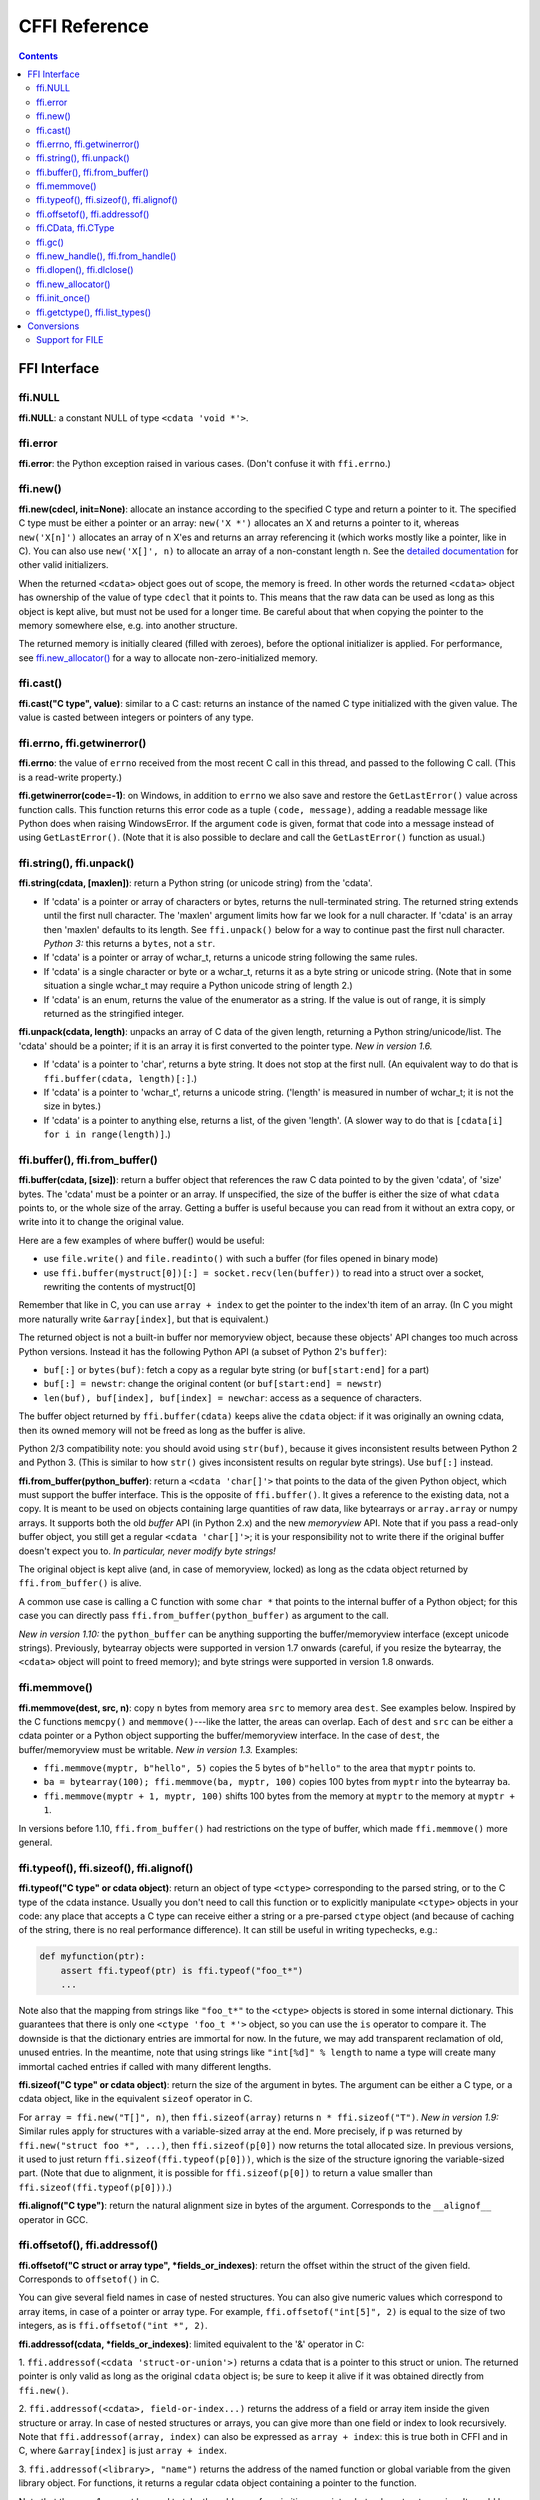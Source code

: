 ================================
CFFI Reference
================================

.. contents::


FFI Interface
-------------


ffi.NULL
++++++++

**ffi.NULL**: a constant NULL of type ``<cdata 'void *'>``.


ffi.error
+++++++++

**ffi.error**: the Python exception raised in various cases.  (Don't
confuse it with ``ffi.errno``.)


ffi.new()
+++++++++

**ffi.new(cdecl, init=None)**:
allocate an instance according to the specified C type and return a
pointer to it.  The specified C type must be either a pointer or an
array: ``new('X *')`` allocates an X and returns a pointer to it,
whereas ``new('X[n]')`` allocates an array of n X'es and returns an
array referencing it (which works mostly like a pointer, like in C).
You can also use ``new('X[]', n)`` to allocate an array of a
non-constant length n.  See the `detailed documentation`__ for other
valid initializers.

.. __: using.html#working

When the returned ``<cdata>`` object goes out of scope, the memory is
freed.  In other words the returned ``<cdata>`` object has ownership of
the value of type ``cdecl`` that it points to.  This means that the raw
data can be used as long as this object is kept alive, but must not be
used for a longer time.  Be careful about that when copying the
pointer to the memory somewhere else, e.g. into another structure.

The returned memory is initially cleared (filled with zeroes), before
the optional initializer is applied.  For performance, see
`ffi.new_allocator()`_ for a way to allocate non-zero-initialized
memory.


ffi.cast()
++++++++++

**ffi.cast("C type", value)**: similar to a C cast: returns an
instance of the named C type initialized with the given value.  The
value is casted between integers or pointers of any type.


.. _ffi-errno:
.. _ffi-getwinerror:

ffi.errno, ffi.getwinerror()
++++++++++++++++++++++++++++

**ffi.errno**: the value of ``errno`` received from the most recent C call
in this thread, and passed to the following C call.  (This is a read-write
property.)

**ffi.getwinerror(code=-1)**: on Windows, in addition to ``errno`` we
also save and restore the ``GetLastError()`` value across function
calls.  This function returns this error code as a tuple ``(code,
message)``, adding a readable message like Python does when raising
WindowsError.  If the argument ``code`` is given, format that code into
a message instead of using ``GetLastError()``.
(Note that it is also possible to declare and call the ``GetLastError()``
function as usual.)


.. _ffi-string:
.. _ffi-unpack:

ffi.string(), ffi.unpack()
++++++++++++++++++++++++++

**ffi.string(cdata, [maxlen])**: return a Python string (or unicode
string) from the 'cdata'.

- If 'cdata' is a pointer or array of characters or bytes, returns the
  null-terminated string.  The returned string extends until the first
  null character.  The 'maxlen' argument limits how far we look for a
  null character.  If 'cdata' is an
  array then 'maxlen' defaults to its length.  See ``ffi.unpack()`` below
  for a way to continue past the first null character.  *Python 3:* this
  returns a ``bytes``, not a ``str``.

- If 'cdata' is a pointer or array of wchar_t, returns a unicode string
  following the same rules.

- If 'cdata' is a single character or byte or a wchar_t, returns it as a
  byte string or unicode string.  (Note that in some situation a single
  wchar_t may require a Python unicode string of length 2.)

- If 'cdata' is an enum, returns the value of the enumerator as a string.
  If the value is out of range, it is simply returned as the stringified
  integer.

**ffi.unpack(cdata, length)**: unpacks an array of C data of the given
length, returning a Python string/unicode/list.  The 'cdata' should be
a pointer; if it is an array it is first converted to the pointer
type.  *New in version 1.6.*

- If 'cdata' is a pointer to 'char', returns a byte string.  It does
  not stop at the first null.  (An equivalent way to do that is
  ``ffi.buffer(cdata, length)[:]``.)

- If 'cdata' is a pointer to 'wchar_t', returns a unicode string.
  ('length' is measured in number of wchar_t; it is not the size in
  bytes.)

- If 'cdata' is a pointer to anything else, returns a list, of the
  given 'length'.  (A slower way to do that is ``[cdata[i] for i in
  range(length)]``.)


.. _ffi-buffer:
.. _ffi-from-buffer:

ffi.buffer(), ffi.from_buffer()
+++++++++++++++++++++++++++++++

**ffi.buffer(cdata, [size])**: return a buffer object that references
the raw C data pointed to by the given 'cdata', of 'size' bytes.  The
'cdata' must be a pointer or an array.  If unspecified, the size of the
buffer is either the size of what ``cdata`` points to, or the whole size
of the array.  Getting a buffer is useful because you can read from it
without an extra copy, or write into it to change the original value.

Here are a few examples of where buffer() would be useful:

-  use ``file.write()`` and ``file.readinto()`` with
   such a buffer (for files opened in binary mode)

-  use ``ffi.buffer(mystruct[0])[:] = socket.recv(len(buffer))`` to read
   into a struct over a socket, rewriting the contents of mystruct[0]

Remember that like in C, you can use ``array + index`` to get the pointer
to the index'th item of an array.  (In C you might more naturally write
``&array[index]``, but that is equivalent.)

The returned object is not a built-in buffer nor memoryview object,
because these objects' API changes too much across Python versions.
Instead it has the following Python API (a subset of Python 2's
``buffer``):

- ``buf[:]`` or ``bytes(buf)``: fetch a copy as a regular byte string (or
  ``buf[start:end]`` for a part)

- ``buf[:] = newstr``: change the original content (or ``buf[start:end]
  = newstr``)

- ``len(buf), buf[index], buf[index] = newchar``: access as a sequence
  of characters.

The buffer object returned by ``ffi.buffer(cdata)`` keeps alive the
``cdata`` object: if it was originally an owning cdata, then its
owned memory will not be freed as long as the buffer is alive.

Python 2/3 compatibility note: you should avoid using ``str(buf)``,
because it gives inconsistent results between Python 2 and Python 3.
(This is similar to how ``str()`` gives inconsistent results on regular
byte strings).  Use ``buf[:]`` instead.

**ffi.from_buffer(python_buffer)**: return a ``<cdata 'char[]'>`` that
points to the data of the given Python object, which must support the
buffer interface.  This is the opposite of ``ffi.buffer()``.  It gives
a reference to the existing data, not a copy.
It is meant to be used on objects
containing large quantities of raw data, like bytearrays
or ``array.array`` or numpy
arrays.  It supports both the old *buffer* API (in Python 2.x) and the
new *memoryview* API.  Note that if you pass a read-only buffer object,
you still get a regular ``<cdata 'char[]'>``; it is your responsibility
not to write there if the original buffer doesn't expect you to.
*In particular, never modify byte strings!*

The original object is kept alive (and, in case
of memoryview, locked) as long as the cdata object returned by
``ffi.from_buffer()`` is alive.

A common use case is calling a C function with some ``char *`` that
points to the internal buffer of a Python object; for this case you
can directly pass ``ffi.from_buffer(python_buffer)`` as argument to
the call.

*New in version 1.10:* the ``python_buffer`` can be anything supporting
the buffer/memoryview interface (except unicode strings).  Previously,
bytearray objects were supported in version 1.7 onwards (careful, if you
resize the bytearray, the ``<cdata>`` object will point to freed
memory); and byte strings were supported in version 1.8 onwards.


ffi.memmove()
+++++++++++++

**ffi.memmove(dest, src, n)**: copy ``n`` bytes from memory area
``src`` to memory area ``dest``.  See examples below.  Inspired by the
C functions ``memcpy()`` and ``memmove()``---like the latter, the
areas can overlap.  Each of ``dest`` and ``src`` can be either a cdata
pointer or a Python object supporting the buffer/memoryview interface.
In the case of ``dest``, the buffer/memoryview must be writable.
*New in version 1.3.*  Examples:

* ``ffi.memmove(myptr, b"hello", 5)`` copies the 5 bytes of
  ``b"hello"`` to the area that ``myptr`` points to.

* ``ba = bytearray(100); ffi.memmove(ba, myptr, 100)`` copies 100
  bytes from ``myptr`` into the bytearray ``ba``.

* ``ffi.memmove(myptr + 1, myptr, 100)`` shifts 100 bytes from
  the memory at ``myptr`` to the memory at ``myptr + 1``.

In versions before 1.10, ``ffi.from_buffer()`` had restrictions on the
type of buffer, which made ``ffi.memmove()`` more general.

.. _ffi-typeof:
.. _ffi-sizeof:
.. _ffi-alignof:

ffi.typeof(), ffi.sizeof(), ffi.alignof()
+++++++++++++++++++++++++++++++++++++++++

**ffi.typeof("C type" or cdata object)**: return an object of type
``<ctype>`` corresponding to the parsed string, or to the C type of the
cdata instance.  Usually you don't need to call this function or to
explicitly manipulate ``<ctype>`` objects in your code: any place that
accepts a C type can receive either a string or a pre-parsed ``ctype``
object (and because of caching of the string, there is no real
performance difference).  It can still be useful in writing typechecks,
e.g.:

.. code-block:: python
  
    def myfunction(ptr):
        assert ffi.typeof(ptr) is ffi.typeof("foo_t*")
        ...

Note also that the mapping from strings like ``"foo_t*"`` to the
``<ctype>`` objects is stored in some internal dictionary.  This
guarantees that there is only one ``<ctype 'foo_t *'>`` object, so you
can use the ``is`` operator to compare it.  The downside is that the
dictionary entries are immortal for now.  In the future, we may add
transparent reclamation of old, unused entries.  In the meantime, note
that using strings like ``"int[%d]" % length`` to name a type will
create many immortal cached entries if called with many different
lengths.

**ffi.sizeof("C type" or cdata object)**: return the size of the
argument in bytes.  The argument can be either a C type, or a cdata object,
like in the equivalent ``sizeof`` operator in C.

For ``array = ffi.new("T[]", n)``, then ``ffi.sizeof(array)`` returns
``n * ffi.sizeof("T")``.  *New in version 1.9:* Similar rules apply for
structures with a variable-sized array at the end.  More precisely, if
``p`` was returned by ``ffi.new("struct foo *", ...)``, then
``ffi.sizeof(p[0])`` now returns the total allocated size.  In previous
versions, it used to just return ``ffi.sizeof(ffi.typeof(p[0]))``, which
is the size of the structure ignoring the variable-sized part.  (Note
that due to alignment, it is possible for ``ffi.sizeof(p[0])`` to return
a value smaller than ``ffi.sizeof(ffi.typeof(p[0]))``.)

**ffi.alignof("C type")**: return the natural alignment size in bytes of
the argument.  Corresponds to the ``__alignof__`` operator in GCC.


.. _ffi-offsetof:
.. _ffi-addressof:

ffi.offsetof(), ffi.addressof()
+++++++++++++++++++++++++++++++

**ffi.offsetof("C struct or array type", \*fields_or_indexes)**: return the
offset within the struct of the given field.  Corresponds to ``offsetof()``
in C.

You can give several field names in case of nested structures.  You
can also give numeric values which correspond to array items, in case
of a pointer or array type.  For example, ``ffi.offsetof("int[5]", 2)``
is equal to the size of two integers, as is ``ffi.offsetof("int *", 2)``.


**ffi.addressof(cdata, \*fields_or_indexes)**: limited equivalent to
the '&' operator in C:

1. ``ffi.addressof(<cdata 'struct-or-union'>)`` returns a cdata that
is a pointer to this struct or union.  The returned pointer is only
valid as long as the original ``cdata`` object is; be sure to keep it
alive if it was obtained directly from ``ffi.new()``.

2. ``ffi.addressof(<cdata>, field-or-index...)`` returns the address
of a field or array item inside the given structure or array.  In case
of nested structures or arrays, you can give more than one field or
index to look recursively.  Note that ``ffi.addressof(array, index)``
can also be expressed as ``array + index``: this is true both in CFFI
and in C, where ``&array[index]`` is just ``array + index``.

3. ``ffi.addressof(<library>, "name")`` returns the address of the
named function or global variable from the given library object.
For functions, it returns a regular cdata
object containing a pointer to the function.

Note that the case 1. cannot be used to take the address of a
primitive or pointer, but only a struct or union.  It would be
difficult to implement because only structs and unions are internally
stored as an indirect pointer to the data.  If you need a C int whose
address can be taken, use ``ffi.new("int[1]")`` in the first place;
similarly, for a pointer, use ``ffi.new("foo_t *[1]")``.


.. _ffi-cdata:
.. _ffi-ctype:

ffi.CData, ffi.CType
++++++++++++++++++++

**ffi.CData, ffi.CType**: the Python type of the objects referred to
as ``<cdata>`` and ``<ctype>`` in the rest of this document.  Note
that some cdata objects may be actually of a subclass of
``ffi.CData``, and similarly with ctype, so you should check with
``if isinstance(x, ffi.CData)``.  Also, ``<ctype>`` objects have
a number of attributes for introspection: ``kind`` and ``cname`` are
always present, and depending on the kind they may also have
``item``, ``length``, ``fields``, ``args``, ``result``, ``ellipsis``,
``abi``, ``elements`` and ``relements``.


ffi.gc()
++++++++

**ffi.gc(cdata, destructor)**: return a new cdata object that points to the
same data.  Later, when this new cdata object is garbage-collected,
``destructor(old_cdata_object)`` will be called.  Example of usage:
``ptr = ffi.gc(lib.custom_malloc(42), lib.custom_free)``.
Note that like objects
returned by ``ffi.new()``, the returned pointer objects have *ownership*,
which means the destructor is called as soon as *this* exact returned
object is garbage-collected.

**ffi.gc(ptr, None)**: removes the ownership on a object returned by a
regular call to ``ffi.gc``, and no destructor will be called when it
is garbage-collected.  The object is modified in-place, and the
function returns ``None``.  *New in version 1.7: ffi.gc(ptr, None)*

Note that ``ffi.gc()`` should be avoided for large memory allocations or
for limited resources.  This is particularly true on PyPy: its GC does
not know how much memory or how many resources the returned ``ptr``
holds.  It will only run its GC when enough memory it knows about has
been allocated (and thus run the destructor possibly later than you
would expect).  Moreover, the destructor is called in whatever thread
PyPy is at that moment, which might be a problem for some C libraries.
In these cases, consider writing a wrapper class with custom ``__enter__()``
and ``__exit__()`` methods, allocating and freeing the C data at known
points in time, and using it in a ``with`` statement.


.. _ffi-new-handle:
.. _ffi-from-handle:

ffi.new_handle(), ffi.from_handle()
+++++++++++++++++++++++++++++++++++

**ffi.new_handle(python_object)**: return a non-NULL cdata of type
``void *`` that contains an opaque reference to ``python_object``.  You
can pass it around to C functions or store it into C structures.  Later,
you can use **ffi.from_handle(p)** to retrieve the original
``python_object`` from a value with the same ``void *`` pointer.
*Calling ffi.from_handle(p) is invalid and will likely crash if
the cdata object returned by new_handle() is not kept alive!*

See a `typical usage example`_ below.

(In case you are wondering, this ``void *`` is not the ``PyObject *``
pointer.  This wouldn't make sense on PyPy anyway.)

The ``ffi.new_handle()/from_handle()`` functions *conceptually* work
like this:

* ``new_handle()`` returns cdata objects that contains references to
  the Python objects; we call them collectively the "handle" cdata
  objects.  The ``void *`` value in these handle cdata objects are
  random but unique.

* ``from_handle(p)`` searches all live "handle" cdata objects for the
  one that has the same value ``p`` as its ``void *`` value.  It then
  returns the Python object referenced by that handle cdata object.
  If none is found, you get "undefined behavior" (i.e. crashes).

The "handle" cdata object keeps the Python object alive, similar to
how ``ffi.new()`` returns a cdata object that keeps a piece of memory
alive.  If the handle cdata object *itself* is not alive any more,
then the association ``void * -> python_object`` is dead and
``from_handle()`` will crash.

*New in version 1.4:* two calls to ``new_handle(x)`` are guaranteed to
return cdata objects with different ``void *`` values, even with the
same ``x``.  This is a useful feature that avoids issues with unexpected
duplicates in the following trick: if you need to keep alive the
"handle" until explicitly asked to free it, but don't have a natural
Python-side place to attach it to, then the easiest is to ``add()`` it
to a global set.  It can later be removed from the set by
``global_set.discard(p)``, with ``p`` any cdata object whose ``void *``
value compares equal.

.. _`typical usage example`:

Usage example: suppose you have a C library where you must call a
``lib.process_document()`` function which invokes some callback.  The
``process_document()`` function receives a pointer to a callback and a
``void *`` argument.  The callback is then invoked with the ``void
*data`` argument that is equal to the provided value.  In this typical
case, you can implement it like this (out-of-line API mode)::

    class MyDocument:
        ...

        def process(self):
            h = ffi.new_handle(self)
            lib.process_document(lib.my_callback,   # the callback
                                 h,                 # 'void *data'
                                 args...)
            # 'h' stays alive until here, which means that the
            # ffi.from_handle() done in my_callback() during
            # the call to process_document() is safe

        def callback(self, arg1, arg2):
            ...

    # the actual callback is this one-liner global function:
    @ffi.def_extern
    def my_callback(arg1, arg2, data):
        return ffi.from_handle(data).callback(arg1, arg2)


.. _ffi-dlopen:
.. _ffi-dlclose:

ffi.dlopen(), ffi.dlclose()
+++++++++++++++++++++++++++

**ffi.dlopen(libpath, [flags])**: opens and returns a "handle" to a
dynamic library, as a ``<lib>`` object.  See `Preparing and
Distributing modules`_.

**ffi.dlclose(lib)**: explicitly closes a ``<lib>`` object returned
by ``ffi.dlopen()``.

**ffi.RLTD_...**: constants: flags for ``ffi.dlopen()``.


ffi.new_allocator()
+++++++++++++++++++

**ffi.new_allocator(alloc=None, free=None, should_clear_after_alloc=True)**:
returns a new allocator.  An "allocator" is a callable that behaves like
``ffi.new()`` but uses the provided low-level ``alloc`` and ``free``
functions.  *New in version 1.2.*

``alloc()`` is invoked with the size as sole argument.  If it returns
NULL, a MemoryError is raised.  Later, if ``free`` is not None, it will
be called with the result of ``alloc()`` as argument.  Both can be either
Python function or directly C functions.  If only ``free`` is None, then no
free function is called.  If both ``alloc`` and ``free`` are None, the
default alloc/free combination is used.  (In other words, the call
``ffi.new(*args)`` is equivalent to ``ffi.new_allocator()(*args)``.)

If ``should_clear_after_alloc`` is set to False, then the memory
returned by ``alloc()`` is assumed to be already cleared (or you are
fine with garbage); otherwise CFFI will clear it.  Example: for
performance, if you are using ``ffi.new()`` to allocate large chunks of
memory where the initial content can be left uninitialized, you can do::

    # at module level
    new_nonzero = ffi.new_allocator(should_clear_after_alloc=False)

    # then replace `p = ffi.new("char[]", bigsize)` with:
        p = new_nonzero("char[]", bigsize)

Note anyway that it might be a better idea to use explicit calls to
``lib.malloc()`` and ``lib.free()``, because the memory returned by
``new()`` or ``new_allocator()()`` is only freed when the garbage
collector runs (i.e. not always instantly after the reference to the
object goes away, particularly but not only on PyPy).  Example::

    ffibuilder.cdef("""
        void *malloc(size_t size);
        void free(void *ptr);
    """)

    # then in your code:
        p = lib.malloc(bigsize)
        try:
            ...
        finally:
            lib.free(p)


ffi.init_once()
+++++++++++++++

**ffi.init_once(function, tag)**: run ``function()`` once.  The
``tag`` should be a primitive object, like a string, that identifies
the function: ``function()`` is only called the first time we see the
``tag``.  The return value of ``function()`` is remembered and
returned by the current and all future ``init_once()`` with the same
tag.  If ``init_once()`` is called from multiple threads in parallel,
all calls block until the execution of ``function()`` is done.  If
``function()`` raises an exception, it is propagated and nothing is
cached (i.e. ``function()`` will be called again, in case we catch the
exception and try ``init_once()`` again).  *New in version 1.4.*

Example::

    from _xyz_cffi import ffi, lib

    def initlib():
        lib.init_my_library()

    def make_new_foo():
        ffi.init_once(initlib, "init")
        return lib.make_foo()

``init_once()`` is optimized to run very quickly if ``function()`` has
already been called.  (On PyPy, the cost is zero---the JIT usually
removes everything in the machine code it produces.)

*Note:* one motivation__ for ``init_once()`` is the CPython notion of
"subinterpreters" in the embedded case.  If you are using the
out-of-line API mode, ``function()`` is called only once even in the
presence of multiple subinterpreters, and its return value is shared
among all subinterpreters.  The goal is to mimic the way traditional
CPython C extension modules have their init code executed only once in
total even if there are subinterpreters.  In the example above, the C
function ``init_my_library()`` is called once in total, not once per
subinterpreter.  For this reason, avoid Python-level side-effects in
``function()`` (as they will only be applied in the first
subinterpreter to run); instead, return a value, as in the following
example::

   def init_get_max():
       return lib.initialize_once_and_get_some_maximum_number()

   def process(i):
       if i > ffi.init_once(init_get_max, "max"):
           raise IndexError("index too large!")
       ...

.. __: https://bitbucket.org/cffi/cffi/issues/233/


.. _ffi-getctype:
.. _ffi-list-types:

ffi.getctype(), ffi.list_types()
++++++++++++++++++++++++++++++++

**ffi.getctype("C type" or <ctype>, extra="")**: return the string
representation of the given C type.  If non-empty, the "extra" string is
appended (or inserted at the right place in more complicated cases); it
can be the name of a variable to declare, or an extra part of the type
like ``"*"`` or ``"[5]"``.  For example
``ffi.getctype(ffi.typeof(x), "*")`` returns the string representation
of the C type "pointer to the same type than x"; and
``ffi.getctype("char[80]", "a") == "char a[80]"``.

**ffi.list_types()**: Returns the user type names known to this FFI
instance.  This returns a tuple containing three lists of names:
``(typedef_names, names_of_structs, names_of_unions)``.  *New in
version 1.6.*


.. _`Preparing and Distributing modules`: cdef.html#loading-libraries


Conversions
-----------

This section documents all the conversions that are allowed when
*writing into* a C data structure (or passing arguments to a function
call), and *reading from* a C data structure (or getting the result of a
function call).  The last column gives the type-specific operations
allowed.

+---------------+------------------------+------------------+----------------+
|    C type     |   writing into         | reading from     |other operations|
+===============+========================+==================+================+
|   integers    | an integer or anything | a Python int or  | int(), bool()  |
|   and enums   | on which int() works   | long, depending  | `(******)`     |
|   `(*****)`   | (but not a float!).    | on the type      |                |
|               | Must be within range.  |                  |                |
+---------------+------------------------+------------------+----------------+
|   ``char``    | a string of length 1   | a string of      | int(), bool()  |
|               | or another <cdata char>| length 1         |                |
+---------------+------------------------+------------------+----------------+
|  ``wchar_t``  | a unicode of length 1  | a unicode of     |                |
|               | (or maybe 2 if         | length 1         | int(), bool()  |
|               | surrogates) or         | (or maybe 2 if   |                |
|               | another <cdata wchar_t>| surrogates)      |                |
+---------------+------------------------+------------------+----------------+
|  ``float``,   | a float or anything on | a Python float   | float(), int(),|
|  ``double``   | which float() works    |                  | bool()         |
+---------------+------------------------+------------------+----------------+
|``long double``| another <cdata> with   | a <cdata>, to    | float(), int(),|
|               | a ``long double``, or  | avoid loosing    | bool()         |
|               | anything on which      | precision `(***)`|                |
|               | float() works          |                  |                |
+---------------+------------------------+------------------+----------------+
|  pointers     | another <cdata> with   | a <cdata>        |``[]`` `(****)`,|
|               | a compatible type (i.e.|                  |``+``, ``-``,   |
|               | same type              |                  |bool()          |
|               | or ``void*``, or as an |                  |                |
|               | array instead) `(*)`   |                  |                |
+---------------+------------------------+                  |                |
|  ``void *``   | another <cdata> with   |                  |                |
|               | any pointer or array   |                  |                |
|               | type                   |                  |                |
+---------------+------------------------+                  +----------------+
|  pointers to  | same as pointers       |                  | ``[]``, ``+``, |
|  structure or |                        |                  | ``-``, bool(), |
|  union        |                        |                  | and read/write |
|               |                        |                  | struct fields  |
+---------------+------------------------+                  +----------------+
| function      | same as pointers       |                  | bool(),        |
| pointers      |                        |                  | call `(**)`    |
+---------------+------------------------+------------------+----------------+
|  arrays       | a list or tuple of     | a <cdata>        |len(), iter(),  |
|               | items                  |                  |``[]`` `(****)`,|
|               |                        |                  |``+``, ``-``    |
+---------------+------------------------+                  +----------------+
|  ``char[]``   | same as arrays, or a   |                  | len(), iter(), |
|               | Python string          |                  | ``[]``, ``+``, |
|               |                        |                  | ``-``          |
+---------------+------------------------+                  +----------------+
| ``wchar_t[]`` | same as arrays, or a   |                  | len(), iter(), |
|               | Python unicode         |                  | ``[]``,        |
|               |                        |                  | ``+``, ``-``   |
|               |                        |                  |                |
+---------------+------------------------+------------------+----------------+
| structure     | a list or tuple or     | a <cdata>        | read/write     |
|               | dict of the field      |                  | fields         |
|               | values, or a same-type |                  |                |
|               | <cdata>                |                  |                |
+---------------+------------------------+                  +----------------+
| union         | same as struct, but    |                  | read/write     |
|               | with at most one field |                  | fields         |
+---------------+------------------------+------------------+----------------+

`(*)` ``item *`` is ``item[]`` in function arguments:

   In a function declaration, as per the C standard, a ``item *``
   argument is identical to a ``item[]`` argument (and ``ffi.cdef()``
   doesn't record the difference).  So when you call such a function,
   you can pass an argument that is accepted by either C type, like
   for example passing a Python string to a ``char *`` argument
   (because it works for ``char[]`` arguments) or a list of integers
   to a ``int *`` argument (it works for ``int[]`` arguments).  Note
   that even if you want to pass a single ``item``, you need to
   specify it in a list of length 1; for example, a ``struct point_s
   *`` argument might be passed as ``[[x, y]]`` or ``[{'x': 5, 'y':
   10}]``.

   As an optimization, CFFI assumes that a
   function with a ``char *`` argument to which you pass a Python
   string will not actually modify the array of characters passed in,
   and so passes directly a pointer inside the Python string object.
   (On PyPy, this optimization is only available since PyPy 5.4
   with CFFI 1.8.)

`(**)` C function calls are done with the GIL released.

   Note that we assume that the called functions are *not* using the
   Python API from Python.h.  For example, we don't check afterwards
   if they set a Python exception.  You may work around it, but mixing
   CFFI with ``Python.h`` is not recommended.  (If you do that, on
   PyPy and on some platforms like Windows, you may need to explicitly
   link to ``libpypy-c.dll`` to access the CPython C API compatibility
   layer; indeed, CFFI-generated modules on PyPy don't link to
   ``libpypy-c.dll`` on their own.  But really, don't do that in the
   first place.)

`(***)` ``long double`` support:

   We keep ``long double`` values inside a cdata object to avoid
   loosing precision.  Normal Python floating-point numbers only
   contain enough precision for a ``double``.  If you really want to
   convert such an object to a regular Python float (i.e. a C
   ``double``), call ``float()``.  If you need to do arithmetic on
   such numbers without any precision loss, you need instead to define
   and use a family of C functions like ``long double add(long double
   a, long double b);``.

`(****)` Slicing with ``x[start:stop]``:

   Slicing is allowed, as long as you specify explicitly both ``start``
   and ``stop`` (and don't give any ``step``).  It gives a cdata
   object that is a "view" of all items from ``start`` to ``stop``.
   It is a cdata of type "array" (so e.g. passing it as an argument to a
   C function would just convert it to a pointer to the ``start`` item).
   As with indexing, negative bounds mean really negative indices, like in
   C.  As for slice assignment, it accepts any iterable, including a list
   of items or another array-like cdata object, but the length must match.
   (Note that this behavior differs from initialization: e.g. you can
   say ``chararray[10:15] = "hello"``, but the assigned string must be of
   exactly the correct length; no implicit null character is added.)

`(*****)` Enums are handled like ints:

   Like C, enum types are mostly int types (unsigned or signed, int or
   long; note that GCC's first choice is unsigned).  Reading an enum
   field of a structure, for example, returns you an integer.  To
   compare their value symbolically, use code like ``if x.field ==
   lib.FOO``.  If you really want to get their value as a string, use
   ``ffi.string(ffi.cast("the_enum_type", x.field))``.

`(******)` bool() on a primitive cdata:

   *New in version 1.7.*  In previous versions, it only worked on
   pointers; for primitives it always returned True.

.. _file:

Support for FILE
++++++++++++++++

You can declare C functions taking a ``FILE *`` argument and
call them with a Python file object.  If needed, you can also do ``c_f
= ffi.cast("FILE *", fileobj)`` and then pass around ``c_f``.

Note, however, that CFFI does this by a best-effort approach.  If you
need finer control over buffering, flushing, and timely closing of the
``FILE *``, then you should not use this special support for ``FILE *``.
Instead, you can handle regular ``FILE *`` cdata objects that you
explicitly make using fdopen(), like this:

.. code-block:: python

    ffi.cdef('''
        FILE *fdopen(int, const char *);   // from the C <stdio.h>
        int fclose(FILE *);
    ''')

    myfile.flush()                    # make sure the file is flushed
    newfd = os.dup(myfile.fileno())   # make a copy of the file descriptor
    fp = lib.fdopen(newfd, "w")       # make a cdata 'FILE *' around newfd
    lib.write_stuff_to_file(fp)       # invoke the external function
    lib.fclose(fp)                    # when you're done, close fp (and newfd)

The special support for ``FILE *`` is anyway implemented in a similar manner
on CPython 3.x and on PyPy, because these Python implementations' files are
not natively based on ``FILE *``.  Doing it explicity offers more control.
